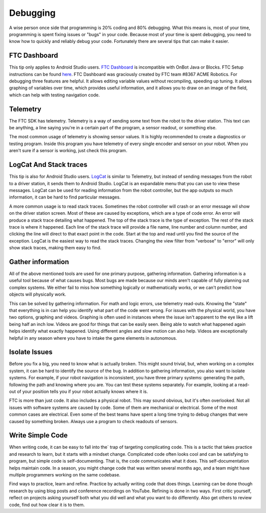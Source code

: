 Debugging
=========

A wise person once side that programming is 20% coding and 80% debugging. What this means is, most of your time, programming is spent fixing issues or "bugs" in your code. Because most of your time is spent debugging, you need to know how to quickly and reliably debug your code. Fortunately there are several tips that can make it easier.

FTC Dashboard
-----------------
This tip only applies to Android Studio users. `FTC Dashboard <https://github.com/acmerobotics/ftc-dashboard>`_ is incompatible with OnBot Java or Blocks. FTC  Setup instructions can be found `here <https://acmerobotics.github.io/ftc-dashboard/>`_. FTC Dashboard was graciously created by FTC team #8367 ACME Robotics. For debugging three features are helpful. It allows editing variable values without recompiling, speeding up tuning. It allows graphing of variables over time, which provides useful information, and it allows you to draw on an image of the field, which can help with testing navigation code.

Telemetry
---------
The FTC SDK has telemetry. Telemetry is a way of sending some text from the robot to the driver station. This text can be anything, a line saying you're in a certain part of the program, a sensor readout, or something else.

The most common usage of telemetry is showing sensor values. It is highly recommended to create a diagnostics or testing program. Inside this program you have telemetry of every single encoder and sensor on your robot. When you aren't sure if a sensor is working, just check this program.

LogCat And Stack traces
-----------------------
This tip is also for Android Studio users. `LogCat <https://developer.android.com/studio/debug/am-logcat>`_ is similar to Telemetry, but instead of sending messages from the robot to a driver station, it sends them to Android Studio. LogCat is an expandable menu that you can use to view these messages. LogCat can be used for reading information from the robot controller, but the app outputs so much information, it can be hard to find particular messages.

A more common usage is to read stack traces. Sometimes the robot controller will crash or an error message wil show on the driver station screen. Most of these are caused by exceptions, which are a type of code error. An error will produce a stack trace detailing what happened. The top of the stack trace is the type of exception. The rest of the stack trace is where it happened. Each line of the stack trace will provide a file name, line number and column number, and clicking the line will direct to that exact point in the code. Start at the top and read until you find the source of the exception. LogCat is the easiest way to read the stack traces. Changing the view filter from "verbose" to "error" will only show stack traces, making them easy to find.

Gather information
------------------
All of the above mentioned tools are used for one primary purpose, gathering information. Gathering information is a useful tool because of what causes bugs. Most bugs are made because our minds aren't capable of fully planning out complex systems. We either fail to miss how something logically or mathematically works, or we can't predict how objects will physically work.

This can be solved by gathering information. For math and logic errors, use telemetry read-outs. Knowing the "state" that everything is in can help you identify what part of the code went wrong. For issues with the physical world, you have two options, graphing and videos. Graphing is often used in instances where the issue isn't apparent to the eye like a lift being half an inch low. Videos are good for things that can be easily seen. Being able to watch what happened again helps identify what exactly happened. Using different angles and slow motion can also help. Videos are exceptionally helpful in any season where you have to intake the game elements in autonomous.

Isolate Issues
--------------
Before you fix a big, you need to know what is actually broken. This might sound trivial, but, when working on a complex system, it can be hard to identify the source of the bug. In addition to gathering information, you also want to isolate systems. For example, if your robot navigation is inconsistent, you have three primary systems: generating the path, following the path and knowing where you are. You can test these systems separately. For example, looking at a read-out of your position tells you if your robot actually knows where it is.

FTC is more than just code. It also includes a physical robot. This may sound obvious, but it's often overlooked. Not all issues with software systems are caused by code. Some of them are mechanical or electrical. Some of the most common cases are electrical. Even some of the best teams have spent a long time trying to debug changes that were caused by something broken. Always use a program to check readouts of sensors.

Write Simple Code
-----------------
When writing code, it can be easy to fall into the` trap of targeting complicating code. This is a tactic that takes practice and research to learn, but it starts with a mindset change. Complicated code often looks cool and can be satisfying to program, but simple code is self-documenting. That is, the code communicates what it does. This self-documentation helps maintain code. In a season, you might change code that was written several months ago, and a team might have multiple programmers working on the same codebase.

Find ways to practice, learn and refine. Practice by actually writing code that does things. Learning can be done though research by using blog posts and conference recordings on YouTube. Refining is done in two ways. First critic yourself, reflect on projects asking yourself both what you did well and what you want to do differently. Also get others to review code, find out how clear it is to them.
